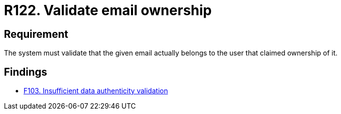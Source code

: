 :slug: rules/122/
:category: emails
:description: This requirement establishes the importance of validating that the indicated email account belongs to the user claiming it.
:keywords: Person, Email, Guarantee, Owner, Security, Electronic, Rules, Ethical Hacking, Pentesting
:rules: yes

= R122. Validate email ownership

== Requirement

The system must validate that the given email actually belongs to the
user that claimed ownership of it.

== Findings

* [inner]#link:/web/findings/103/[F103. Insufficient data authenticity validation]#
